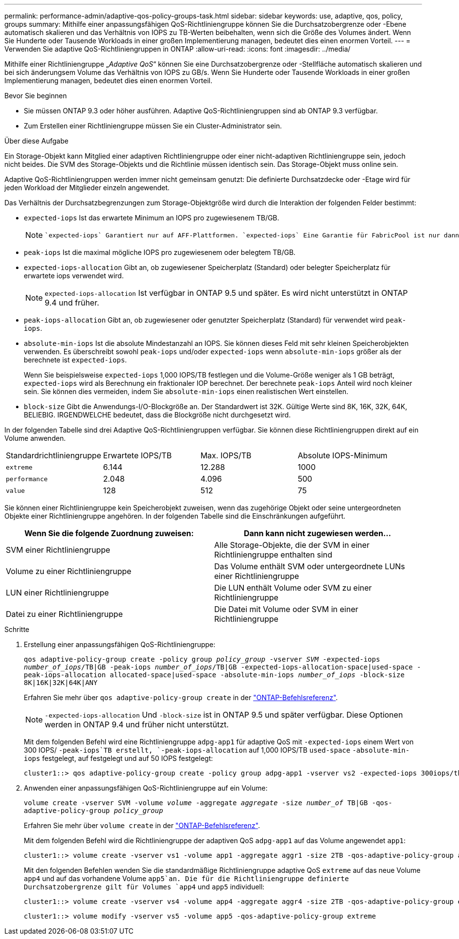 ---
permalink: performance-admin/adaptive-qos-policy-groups-task.html 
sidebar: sidebar 
keywords: use, adaptive, qos, policy, groups 
summary: Mithilfe einer anpassungsfähigen QoS-Richtliniengruppe können Sie die Durchsatzobergrenze oder -Ebene automatisch skalieren und das Verhältnis von IOPS zu TB-Werten beibehalten, wenn sich die Größe des Volumes ändert. Wenn Sie Hunderte oder Tausende Workloads in einer großen Implementierung managen, bedeutet dies einen enormen Vorteil. 
---
= Verwenden Sie adaptive QoS-Richtliniengruppen in ONTAP
:allow-uri-read: 
:icons: font
:imagesdir: ../media/


[role="lead"]
Mithilfe einer Richtliniengruppe „_Adaptive QoS_“ können Sie eine Durchsatzobergrenze oder -Stellfläche automatisch skalieren und bei sich änderungsem Volume das Verhältnis von IOPS zu GB/s. Wenn Sie Hunderte oder Tausende Workloads in einer großen Implementierung managen, bedeutet dies einen enormen Vorteil.

.Bevor Sie beginnen
* Sie müssen ONTAP 9.3 oder höher ausführen. Adaptive QoS-Richtliniengruppen sind ab ONTAP 9.3 verfügbar.
* Zum Erstellen einer Richtliniengruppe müssen Sie ein Cluster-Administrator sein.


.Über diese Aufgabe
Ein Storage-Objekt kann Mitglied einer adaptiven Richtliniengruppe oder einer nicht-adaptiven Richtliniengruppe sein, jedoch nicht beides. Die SVM des Storage-Objekts und die Richtlinie müssen identisch sein. Das Storage-Objekt muss online sein.

Adaptive QoS-Richtliniengruppen werden immer nicht gemeinsam genutzt: Die definierte Durchsatzdecke oder -Etage wird für jeden Workload der Mitglieder einzeln angewendet.

Das Verhältnis der Durchsatzbegrenzungen zum Storage-Objektgröße wird durch die Interaktion der folgenden Felder bestimmt:

* `expected-iops` Ist das erwartete Minimum an IOPS pro zugewiesenem TB/GB.
+
[NOTE]
====
 `expected-iops` Garantiert nur auf AFF-Plattformen. `expected-iops` Eine Garantie für FabricPool ist nur dann gegeben, wenn die Tiering-Richtlinie auf „keine“ gesetzt ist und sich keine Blöcke in der Cloud befinden. `expected-iops` Garantiert für Volumes, die sich nicht in einer synchronen SnapMirror-Beziehung befinden.

====
* `peak-iops` Ist die maximal mögliche IOPS pro zugewiesenem oder belegtem TB/GB.
* `expected-iops-allocation` Gibt an, ob zugewiesener Speicherplatz (Standard) oder belegter Speicherplatz für erwartete iops verwendet wird.
+
[NOTE]
====
`expected-iops-allocation` Ist verfügbar in ONTAP 9.5 und später. Es wird nicht unterstützt in ONTAP 9.4 und früher.

====
* `peak-iops-allocation` Gibt an, ob zugewiesener oder genutzter Speicherplatz (Standard) für verwendet wird `peak-iops`.
*  `absolute-min-iops` Ist die absolute Mindestanzahl an IOPS. Sie können dieses Feld mit sehr kleinen Speicherobjekten verwenden. Es überschreibt sowohl `peak-iops` und/oder `expected-iops` wenn `absolute-min-iops` größer als der berechnete ist `expected-iops`.
+
Wenn Sie beispielsweise `expected-iops` 1,000 IOPS/TB festlegen und die Volume-Größe weniger als 1 GB beträgt, `expected-iops` wird als Berechnung ein fraktionaler IOP berechnet. Der berechnete `peak-iops` Anteil wird noch kleiner sein. Sie können dies vermeiden, indem Sie `absolute-min-iops` einen realistischen Wert einstellen.

* `block-size` Gibt die Anwendungs-I/O-Blockgröße an. Der Standardwert ist 32K. Gültige Werte sind 8K, 16K, 32K, 64K, BELIEBIG. IRGENDWELCHE bedeutet, dass die Blockgröße nicht durchgesetzt wird.


In der folgenden Tabelle sind drei Adaptive QoS-Richtliniengruppen verfügbar. Sie können diese Richtliniengruppen direkt auf ein Volume anwenden.

|===


| Standardrichtliniengruppe | Erwartete IOPS/TB | Max. IOPS/TB | Absolute IOPS-Minimum 


 a| 
`extreme`
 a| 
6.144
 a| 
12.288
 a| 
1000



 a| 
`performance`
 a| 
2.048
 a| 
4.096
 a| 
500



 a| 
`value`
 a| 
128
 a| 
512
 a| 
75

|===
Sie können einer Richtliniengruppe kein Speicherobjekt zuweisen, wenn das zugehörige Objekt oder seine untergeordneten Objekte einer Richtliniengruppe angehören. In der folgenden Tabelle sind die Einschränkungen aufgeführt.

|===
| Wenn Sie die folgende Zuordnung zuweisen: | Dann kann nicht zugewiesen werden... 


 a| 
SVM einer Richtliniengruppe
 a| 
Alle Storage-Objekte, die der SVM in einer Richtliniengruppe enthalten sind



 a| 
Volume zu einer Richtliniengruppe
 a| 
Das Volume enthält SVM oder untergeordnete LUNs einer Richtliniengruppe



 a| 
LUN einer Richtliniengruppe
 a| 
Die LUN enthält Volume oder SVM zu einer Richtliniengruppe



 a| 
Datei zu einer Richtliniengruppe
 a| 
Die Datei mit Volume oder SVM in einer Richtliniengruppe

|===
.Schritte
. Erstellung einer anpassungsfähigen QoS-Richtliniengruppe:
+
`qos adaptive-policy-group create -policy group _policy_group_ -vserver _SVM_ -expected-iops _number_of_iops_/TB|GB -peak-iops _number_of_iops_/TB|GB -expected-iops-allocation-space|used-space -peak-iops-allocation allocated-space|used-space -absolute-min-iops _number_of_iops_ -block-size 8K|16K|32K|64K|ANY`

+
Erfahren Sie mehr über `qos adaptive-policy-group create` in der link:https://docs.netapp.com/us-en/ontap-cli/qos-adaptive-policy-group-create.html["ONTAP-Befehlsreferenz"^].

+
[NOTE]
====
`-expected-iops-allocation` Und `-block-size` ist in ONTAP 9.5 und später verfügbar. Diese Optionen werden in ONTAP 9.4 und früher nicht unterstützt.

====
+
Mit dem folgenden Befehl wird eine Richtliniengruppe `adpg-app1` für adaptive QoS mit `-expected-iops` einem Wert von 300 IOPS/ `-peak-iops`TB erstellt, `-peak-iops-allocation` auf 1,000 IOPS/TB `used-space` `-absolute-min-iops` festgelegt, auf festgelegt und auf 50 IOPS festgelegt:

+
[listing]
----
cluster1::> qos adaptive-policy-group create -policy group adpg-app1 -vserver vs2 -expected-iops 300iops/tb -peak-iops 1000iops/TB -peak-iops-allocation used-space -absolute-min-iops 50iops
----
. Anwenden einer anpassungsfähigen QoS-Richtliniengruppe auf ein Volume:
+
`volume create -vserver SVM -volume _volume_ -aggregate _aggregate_ -size _number_of_ TB|GB -qos-adaptive-policy-group _policy_group_`

+
Erfahren Sie mehr über `volume create` in der link:https://docs.netapp.com/us-en/ontap-cli/volume-create.html["ONTAP-Befehlsreferenz"^].

+
Mit dem folgenden Befehl wird die Richtliniengruppe der adaptiven QoS `adpg-app1` auf das Volume angewendet `app1`:

+
[listing]
----
cluster1::> volume create -vserver vs1 -volume app1 -aggregate aggr1 -size 2TB -qos-adaptive-policy-group adpg-app1
----
+
Mit den folgenden Befehlen wenden Sie die standardmäßige Richtliniengruppe adaptive QoS `extreme` auf das neue Volume `app4` und auf das vorhandene Volume `app5`an. Die für die Richtliniengruppe definierte Durchsatzobergrenze gilt für Volumes `app4` und `app5` individuell:

+
[listing]
----
cluster1::> volume create -vserver vs4 -volume app4 -aggregate aggr4 -size 2TB -qos-adaptive-policy-group extreme
----
+
[listing]
----
cluster1::> volume modify -vserver vs5 -volume app5 -qos-adaptive-policy-group extreme
----

